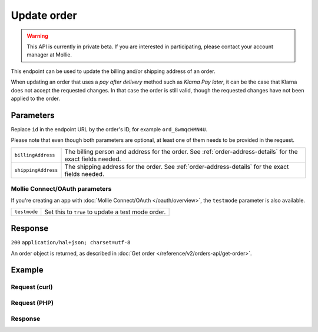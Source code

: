 Update order
===================
.. api-name:: Orders API
   :version: 2

.. warning::
   This API is currently in private beta. If you are interested in participating, please contact your account manager at
   Mollie.

.. endpoint::
   :method: PATCH
   :url: https://api.mollie.com/v2/orders/*id*

.. authentication::
   :api_keys: true
   :oauth: true

This endpoint can be used to update the billing and/or shipping address of an order.

When updating an order that uses a *pay after delivery* method such as *Klarna Pay later*, it can be
the case that Klarna does not accept the requested changes. In that case the order is still valid,
though the requested changes have not been applied to the order.

Parameters
----------
Replace ``id`` in the endpoint URL by the order's ID, for example ``ord_8wmqcHMN4U``.

Please note that even though both parameters are optional, at least one of them needs to be provided
in the request.

.. list-table::
   :widths: auto

   * - ``billingAddress``

       .. type:: address object
          :required: false

     - The billing person and address for the order. See :ref:`order-address-details` for the exact
       fields needed.

   * - ``shippingAddress``

       .. type:: address object
          :required: false

     - The shipping address for the order. See :ref:`order-address-details` for the exact fields
       needed.

Mollie Connect/OAuth parameters
^^^^^^^^^^^^^^^^^^^^^^^^^^^^^^^
If you're creating an app with :doc:`Mollie Connect/OAuth </oauth/overview>`, the ``testmode`` parameter is also available.

.. list-table::
   :widths: auto

   * - ``testmode``

       .. type:: boolean
          :required: false

     - Set this to ``true`` to update a test mode order.

Response
--------
``200`` ``application/hal+json; charset=utf-8``

An order object is returned, as described in
:doc:`Get order </reference/v2/orders-api/get-order>`.

Example
-------

Request (curl)
^^^^^^^^^^^^^^
.. code-block:: bash
   :linenos:

   curl -X PATCH https://api.mollie.com/v2/orders/ord_kEn1PlbGa \
       -H "Authorization: Bearer test_dHar4XY7LxsDOtmnkVtjNVWXLSlXsM" \
       -d '{
           "billingAddress": {
               "streetAndNumber": "Keizersgracht 313",
               "city": "Amsterdam",
               "region": "Noord-Holland",
               "postalCode": "1234AB",
               "country": "NL",
               "title": "Dhr",
               "givenName": "Piet",
               "familyName": "Mondriaan",
               "email": "piet@mondriaan.com",
               "phone": "+31208202070"
           }
       }'

Request (PHP)
^^^^^^^^^^^^^
.. code-block:: php
   :linenos:

   <?php
   $mollie = new \Mollie\Api\MollieApiClient();
   $mollie->setApiKey("test_dHar4XY7LxsDOtmnkVtjNVWXLSlXsM");

   $order = $mollie->orders->get("ord_kEn1PlbGa");
   $order->billingAddress->streetAndNumber = "Keizersgracht 313";
   $order->billingAddress->city = "Amsterdam";
   $order->billingAddress->region = "Noord-Holland";
   $order->billingAddress->postalCode = "1234AB";
   $order->billingAddress->country = "NL";
   $order->billingAddress->title = "Dhr";
   $order->billingAddress->givenName = "Piet";
   $order->billingAddress->familyName = "Mondriaan";
   $order->billingAddress->email = "piet@mondriaan.com";
   $order->billingAddress->phone = "+31208202070";
   $order->update();

Response
^^^^^^^^
.. code-block:: http
   :linenos:

   HTTP/1.1 200 OK
   Content-Type: application/hal+json; charset=utf-8

   {
        "resource": "order",
        "id": "ord_kEn1PlbGa",
        "profileId": "pfl_URR55HPMGx",
        "method": "ideal",
        "amount": {
            "value": "1027.99",
            "currency": "EUR"
        },
        "amountCaptured": {
            "value": "0.00",
            "currency": "EUR"
        },
        "amountRefunded": {
            "value": "0.00",
            "currency": "EUR"
        },
        "status": "created",
        "isCancelable": true,
        "metadata": null,
        "createdAt": "2018-08-02T09:29:56+00:00",
        "expiresAt": "2018-08-30T09:29:56+00:00",
        "mode": "live",
        "locale": "nl_NL",
        "orderNumber": "18475",
        "billingAddress": {
            "streetAndNumber": "Keizersgracht 313",
            "city": "Amsterdam",
            "region": "Noord-Holland",
            "postalCode": "1234AB",
            "country": "NL",
            "title": "Dhr",
            "givenName": "Piet",
            "familyName": "Mondriaan",
            "email": "piet@mondriaan.com",
            "phone": "+31208202070"
        },
        "shippingAddress": {
            "streetAndNumber": "Keizersgracht 313",
            "postalCode": "1016 EE",
            "city": "Amsterdam",
            "country": "nl",
            "givenName": "Luke",
            "familyName": "Skywalker",
            "email": "luke@skywalker.com"
        },
        "lines": [
            {
                "resource": "orderline",
                "id": "odl_dgtxyl",
                "orderId": "ord_pbjz8x",
                "name": "LEGO 42083 Bugatti Chiron",
                "productUrl": "https://shop.lego.com/nl-NL/Bugatti-Chiron-42083",
                "imageUrl": "https://sh-s7-live-s.legocdn.com/is/image//LEGO/42083_alt1?$main$",
                "sku": "5702016116977",
                "type": "physical",
                "status": "created",
                "isCancelable": true,
                "quantity": 2,
                "quantityShipped": 0,
                "amountShipped": {
                    "value": "0.00",
                    "currency": "EUR"
                },
                "quantityRefunded": 0,
                "amountRefunded": {
                    "value": "0.00",
                    "currency": "EUR"
                },
                "quantityCanceled": 0,
                "amountCanceled": {
                    "value": "0.00",
                    "currency": "EUR"
                },
                "unitPrice": {
                    "value": "399.00",
                    "currency": "EUR"
                },
                "vatRate": "21.00",
                "vatAmount": {
                    "value": "121.14",
                    "currency": "EUR"
                },
                "discountAmount": {
                    "value": "100.00",
                    "currency": "EUR"
                },
                "totalAmount": {
                    "value": "698.00",
                    "currency": "EUR"
                },
                "createdAt": "2018-08-02T09:29:56+00:00"
            },
            {
                "resource": "orderline",
                "id": "odl_jp31jz",
                "orderId": "ord_pbjz8x",
                "name": "LEGO 42056 Porsche 911 GT3 RS",
                "productUrl": "https://shop.lego.com/nl-NL/Porsche-911-GT3-RS-42056",
                "imageUrl": "https://sh-s7-live-s.legocdn.com/is/image/LEGO/42056?$PDPDefault$",
                "sku": "5702015594028",
                "type": "physical",
                "status": "created",
                "isCancelable": true,
                "quantity": 1,
                "quantityShipped": 0,
                "amountShipped": {
                    "value": "0.00",
                    "currency": "EUR"
                },
                "quantityRefunded": 0,
                "amountRefunded": {
                    "value": "0.00",
                    "currency": "EUR"
                },
                "quantityCanceled": 0,
                "amountCanceled": {
                    "value": "0.00",
                    "currency": "EUR"
                },
                "unitPrice": {
                    "value": "329.99",
                    "currency": "EUR"
                },
                "vatRate": "21.00",
                "vatAmount": {
                    "value": "57.27",
                    "currency": "EUR"
                },
                "totalAmount": {
                    "value": "329.99",
                    "currency": "EUR"
                },
                "createdAt": "2018-08-02T09:29:56+00:00"
            }
        ],
        "_links": {
            "self": {
                "href": "https://api.mollie.com/v2/orders/ord_pbjz8x",
                "type": "application/hal+json"
            },
            "checkout": {
                "href": "https://www.mollie.com/payscreen/order/checkout/pbjz8x",
                "type": "text/html"
            },
            "documentation": {
                "href": "https://docs.mollie.com/reference/v2/orders-api/get-order",
                "type": "text/html"
            }
        }
   }
